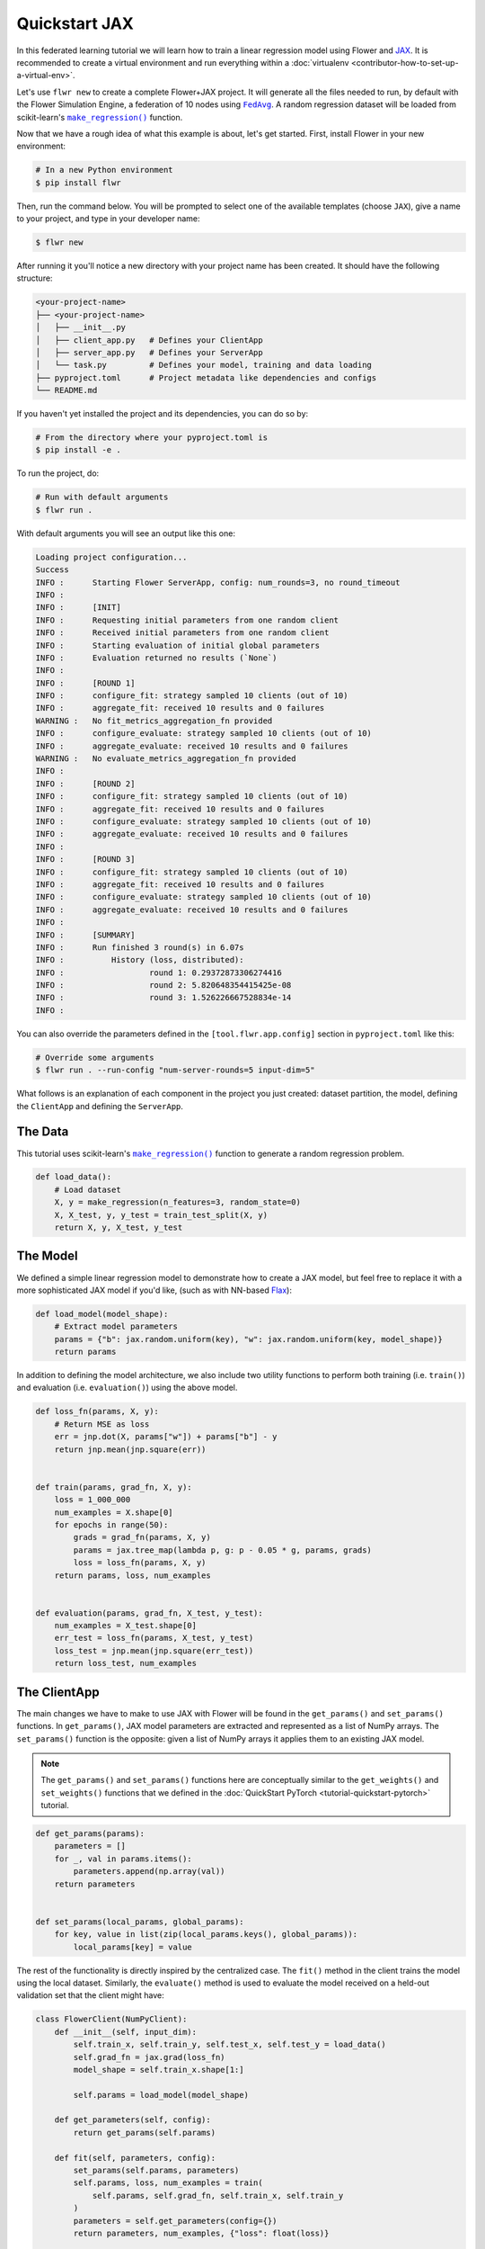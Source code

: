 .. _quickstart-jax:

################
 Quickstart JAX
################

In this federated learning tutorial we will learn how to train a linear
regression model using Flower and `JAX
<https://jax.readthedocs.io/en/latest/>`_. It is recommended to create a
virtual environment and run everything within a :doc:`virtualenv
<contributor-how-to-set-up-a-virtual-env>`.

Let's use ``flwr new`` to create a complete Flower+JAX project. It will
generate all the files needed to run, by default with the Flower
Simulation Engine, a federation of 10 nodes using |fedavg|_. A random
regression dataset will be loaded from scikit-learn's |makeregression|_
function.

Now that we have a rough idea of what this example is about, let's get
started. First, install Flower in your new environment:

.. code:: shell

   # In a new Python environment
   $ pip install flwr

Then, run the command below. You will be prompted to select one of the
available templates (choose ``JAX``), give a name to your project, and
type in your developer name:

.. code:: shell

   $ flwr new

After running it you'll notice a new directory with your project name
has been created. It should have the following structure:

.. code:: shell

   <your-project-name>
   ├── <your-project-name>
   │   ├── __init__.py
   │   ├── client_app.py   # Defines your ClientApp
   │   ├── server_app.py   # Defines your ServerApp
   │   └── task.py         # Defines your model, training and data loading
   ├── pyproject.toml      # Project metadata like dependencies and configs
   └── README.md

If you haven't yet installed the project and its dependencies, you can
do so by:

.. code:: shell

   # From the directory where your pyproject.toml is
   $ pip install -e .

To run the project, do:

.. code:: shell

   # Run with default arguments
   $ flwr run .

With default arguments you will see an output like this one:

.. code:: shell

   Loading project configuration...
   Success
   INFO :      Starting Flower ServerApp, config: num_rounds=3, no round_timeout
   INFO :
   INFO :      [INIT]
   INFO :      Requesting initial parameters from one random client
   INFO :      Received initial parameters from one random client
   INFO :      Starting evaluation of initial global parameters
   INFO :      Evaluation returned no results (`None`)
   INFO :
   INFO :      [ROUND 1]
   INFO :      configure_fit: strategy sampled 10 clients (out of 10)
   INFO :      aggregate_fit: received 10 results and 0 failures
   WARNING :   No fit_metrics_aggregation_fn provided
   INFO :      configure_evaluate: strategy sampled 10 clients (out of 10)
   INFO :      aggregate_evaluate: received 10 results and 0 failures
   WARNING :   No evaluate_metrics_aggregation_fn provided
   INFO :
   INFO :      [ROUND 2]
   INFO :      configure_fit: strategy sampled 10 clients (out of 10)
   INFO :      aggregate_fit: received 10 results and 0 failures
   INFO :      configure_evaluate: strategy sampled 10 clients (out of 10)
   INFO :      aggregate_evaluate: received 10 results and 0 failures
   INFO :
   INFO :      [ROUND 3]
   INFO :      configure_fit: strategy sampled 10 clients (out of 10)
   INFO :      aggregate_fit: received 10 results and 0 failures
   INFO :      configure_evaluate: strategy sampled 10 clients (out of 10)
   INFO :      aggregate_evaluate: received 10 results and 0 failures
   INFO :
   INFO :      [SUMMARY]
   INFO :      Run finished 3 round(s) in 6.07s
   INFO :          History (loss, distributed):
   INFO :                  round 1: 0.29372873306274416
   INFO :                  round 2: 5.820648354415425e-08
   INFO :                  round 3: 1.526226667528834e-14
   INFO :

You can also override the parameters defined in the
``[tool.flwr.app.config]`` section in ``pyproject.toml`` like this:

.. code:: shell

   # Override some arguments
   $ flwr run . --run-config "num-server-rounds=5 input-dim=5"

What follows is an explanation of each component in the project you just
created: dataset partition, the model, defining the ``ClientApp`` and
defining the ``ServerApp``.

**********
 The Data
**********

This tutorial uses scikit-learn's |makeregression|_ function to generate
a random regression problem.

.. code:: python

   def load_data():
       # Load dataset
       X, y = make_regression(n_features=3, random_state=0)
       X, X_test, y, y_test = train_test_split(X, y)
       return X, y, X_test, y_test

***********
 The Model
***********

We defined a simple linear regression model to demonstrate how to create
a JAX model, but feel free to replace it with a more sophisticated JAX
model if you'd like, (such as with NN-based `Flax
<https://flax.readthedocs.io/en/latest/index.html>`_):

.. code:: python

   def load_model(model_shape):
       # Extract model parameters
       params = {"b": jax.random.uniform(key), "w": jax.random.uniform(key, model_shape)}
       return params

In addition to defining the model architecture, we also include two
utility functions to perform both training (i.e. ``train()``) and
evaluation (i.e. ``evaluation()``) using the above model.

.. code:: python

   def loss_fn(params, X, y):
       # Return MSE as loss
       err = jnp.dot(X, params["w"]) + params["b"] - y
       return jnp.mean(jnp.square(err))


   def train(params, grad_fn, X, y):
       loss = 1_000_000
       num_examples = X.shape[0]
       for epochs in range(50):
           grads = grad_fn(params, X, y)
           params = jax.tree_map(lambda p, g: p - 0.05 * g, params, grads)
           loss = loss_fn(params, X, y)
       return params, loss, num_examples


   def evaluation(params, grad_fn, X_test, y_test):
       num_examples = X_test.shape[0]
       err_test = loss_fn(params, X_test, y_test)
       loss_test = jnp.mean(jnp.square(err_test))
       return loss_test, num_examples

***************
 The ClientApp
***************

The main changes we have to make to use JAX with Flower will be found in
the ``get_params()`` and ``set_params()`` functions. In
``get_params()``, JAX model parameters are extracted and represented as
a list of NumPy arrays. The ``set_params()`` function is the opposite:
given a list of NumPy arrays it applies them to an existing JAX model.

.. note::

   The ``get_params()`` and ``set_params()`` functions here are
   conceptually similar to the ``get_weights()`` and ``set_weights()``
   functions that we defined in the :doc:`QuickStart PyTorch
   <tutorial-quickstart-pytorch>` tutorial.

.. code:: python

   def get_params(params):
       parameters = []
       for _, val in params.items():
           parameters.append(np.array(val))
       return parameters


   def set_params(local_params, global_params):
       for key, value in list(zip(local_params.keys(), global_params)):
           local_params[key] = value

The rest of the functionality is directly inspired by the centralized
case. The ``fit()`` method in the client trains the model using the
local dataset. Similarly, the ``evaluate()`` method is used to evaluate
the model received on a held-out validation set that the client might
have:

.. code:: python

   class FlowerClient(NumPyClient):
       def __init__(self, input_dim):
           self.train_x, self.train_y, self.test_x, self.test_y = load_data()
           self.grad_fn = jax.grad(loss_fn)
           model_shape = self.train_x.shape[1:]

           self.params = load_model(model_shape)

       def get_parameters(self, config):
           return get_params(self.params)

       def fit(self, parameters, config):
           set_params(self.params, parameters)
           self.params, loss, num_examples = train(
               self.params, self.grad_fn, self.train_x, self.train_y
           )
           parameters = self.get_parameters(config={})
           return parameters, num_examples, {"loss": float(loss)}

       def evaluate(self, parameters, config):
           set_params(self.params, parameters)
           loss, num_examples = evaluation(
               self.params, self.grad_fn, self.test_x, self.test_y
           )
           return float(loss), num_examples, {"loss": float(loss)}

Finally, we can construct a ``ClientApp`` using the ``FlowerClient``
defined above by means of a ``client_fn()`` callback. Note that the
`context` enables you to get access to hyperparemeters defined in your
``pyproject.toml`` to configure the run. In this tutorial we access the
``local-epochs`` setting to control the number of epochs a ``ClientApp``
will perform when running the ``fit()`` method. You could define
additioinal hyperparameters in ``pyproject.toml`` and access them here.

.. code:: python

   def client_fn(context: Context):
       input_dim = context.run_config["input-dim"]
       # Return Client instance
       return FlowerClient(input_dim).to_client()


   # Flower ClientApp
   app = ClientApp(client_fn)

***************
 The ServerApp
***************

To construct a ``ServerApp`` we define a ``server_fn()`` callback with
an identical signature to that of ``client_fn()`` but the return type is
|serverappcomponents|_ as opposed to a |client|_ In this example we use
the ``FedAvg`` strategy. To it we pass a randomly initialized model that
will server as the global model to federated. Note that the value of
``input_dim`` is read from the run config. You can find the default
value defined in the ``pyproject.toml``.

.. code:: python

   def server_fn(context: Context):
       # Read from config
       num_rounds = context.run_config["num-server-rounds"]
       input_dim = context.run_config["input-dim"]

       # Initialize global model
       params = get_params(load_model((input_dim,)))
       initial_parameters = ndarrays_to_parameters(params)

       # Define strategy
       strategy = FedAvg(initial_parameters=initial_parameters)
       config = ServerConfig(num_rounds=num_rounds)

       return ServerAppComponents(strategy=strategy, config=config)


   # Create ServerApp
   app = ServerApp(server_fn=server_fn)

Congratulations! You've successfully built and run your first federated
learning system for JAX with Flower!

.. note::

   Check the source code of the extended version of this tutorial in
   |quickstart_jax_link|_ in the Flower GitHub repository.

.. |client| replace::

   ``Client``

.. |fedavg| replace::

   ``FedAvg``

.. |makeregression| replace::

   ``make_regression()``

.. |quickstart_jax_link| replace::

   ``examples/quickstart-jax``

.. |serverappcomponents| replace::

   ``ServerAppComponents``

.. _client: ref-api/flwr.client.Client.html#client

.. _fedavg: ref-api/flwr.server.strategy.FedAvg.html#flwr.server.strategy.FedAvg

.. _makeregression: https://scikit-learn.org/stable/modules/generated/sklearn.datasets.make_regression.html

.. _quickstart_jax_link: https://github.com/adap/flower/tree/main/examples/quickstart-jax

.. _serverappcomponents: ref-api/flwr.server.ServerAppComponents.html#serverappcomponents

.. meta::
   :description: Check out this Federated Learning quickstart tutorial for using Flower with Jax to train a linear regression model on a scikit-learn dataset.
